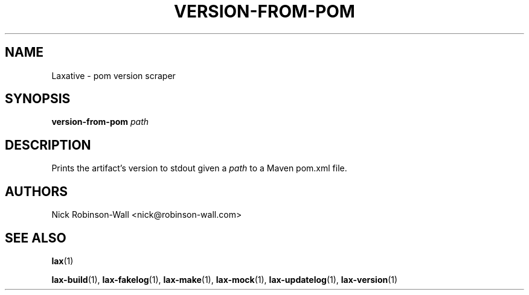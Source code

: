 .TH VERSION-FROM-POM "1" "August 2012" "version-from-pom #VERSION#" "Laxative manual"
.SH NAME
Laxative - pom version scraper
.SH SYNOPSIS
.BI "version-from-pom " path
.SH DESCRIPTION
Prints the artifact's version to stdout given a
.I path
to a Maven pom.xml file.
.SH AUTHORS
Nick Robinson-Wall <nick@robinson-wall.com>
.SH SEE ALSO
.BR lax (1)

.BR lax-build (1),
.BR lax-fakelog (1),
.BR lax-make (1),
.BR lax-mock (1),
.BR lax-updatelog (1),
.BR lax-version (1)
